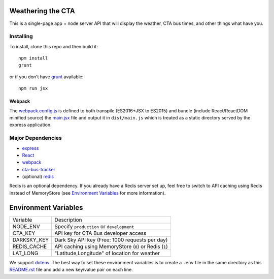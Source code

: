 Weathering the CTA
==================

This is a single-page app + node server API that will display the weather, CTA bus times, and other things what have you.

Installing
----------

To install, clone this repo and then build it::

  npm install
  grunt

or if you don't have `grunt <https://gruntjs.com>`_ available::

  npm run jsx


Webpack
~~~~~~~

The `webpack.config.js <webpack.config.js>`_ is defined to both transpile (ES2016+JSX to ES2015) and bundle (include React/ReactDOM minified source) the `main.jsx <src/main.jsx>`_ file and output it in ``dist/main.js`` which is treated as a static directory served by the express application.

Major Dependencies
------------------

- `express <http://expressjs.com/>`_
- `React <https://facebook.github.io/react/>`_
- `webpack <https://webpack.js.org/>`_
- `cta-bus-tracker <https://github.com/projectweekend/Node-CTA-Bus-Tracker>`_
- (optional) `redis <https://redis.io>`_

Redis is an optional dependency. If you already have a Redis server set up, feel free to switch to API caching using Redis instead of MemoryStore (see `Environment Variables`_ for more information).

Environment Variables
=====================

===================== ======================================================
Variable              Description
--------------------- ------------------------------------------------------
NODE_ENV              Specify ``production`` or ``development``
CTA_KEY               API key for CTA Bus developer access
DARKSKY_KEY           Dark Sky API key (Free: 1000 requests per day)
REDIS_CACHE           API caching using MemoryStore (``0``) or Redis (``1``)
LAT_LONG              "Latitude,Longitude" of location for weather
===================== ======================================================

We support `dotenv <https://github.com/motdotla/dotenv>`_. The best way to set these environment variables is to create a ``.env`` file in the same directory as this `README.rst <README.rst>`_ file and add a new key/value pair on each line.
